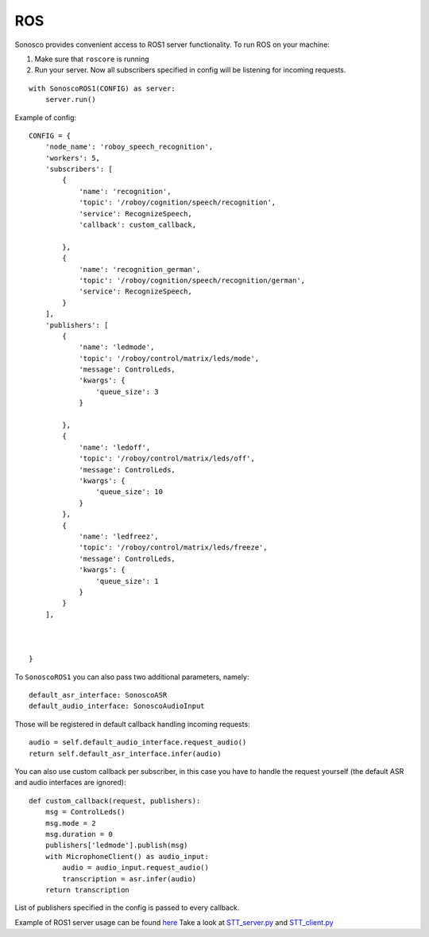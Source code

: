 .. _ros_desc:

ROS
====

.. image:: imgs/ros.png

Sonosco provides convenient access to ROS1 server functionality. To run ROS on your machine:

1. Make sure that ``roscore`` is running
2. Run your server.
   Now all subscribers specified in config will be listening for incoming requests.

::

    with SonoscoROS1(CONFIG) as server:
        server.run()

Example of config:

::


    CONFIG = {
        'node_name': 'roboy_speech_recognition',
        'workers': 5,
        'subscribers': [
            {
                'name': 'recognition',
                'topic': '/roboy/cognition/speech/recognition',
                'service': RecognizeSpeech,
                'callback': custom_callback,

            },
            {
                'name': 'recognition_german',
                'topic': '/roboy/cognition/speech/recognition/german',
                'service': RecognizeSpeech,
            }
        ],
        'publishers': [
            {
                'name': 'ledmode',
                'topic': '/roboy/control/matrix/leds/mode',
                'message': ControlLeds,
                'kwargs': {
                    'queue_size': 3
                }

            },
            {
                'name': 'ledoff',
                'topic': '/roboy/control/matrix/leds/off',
                'message': ControlLeds,
                'kwargs': {
                    'queue_size': 10
                }
            },
            {
                'name': 'ledfreez',
                'topic': '/roboy/control/matrix/leds/freeze',
                'message': ControlLeds,
                'kwargs': {
                    'queue_size': 1
                }
            }
        ],



    }

To ``SonoscoROS1`` you can also pass two additional parameters, namely:

::

        default_asr_interface: SonoscoASR
        default_audio_interface: SonoscoAudioInput

Those will be registered in default callback handling incoming requests:

::

    audio = self.default_audio_interface.request_audio()
    return self.default_asr_interface.infer(audio)

You can also use custom callback per subscriber, in this case you have to handle
the request yourself (the default ASR and audio interfaces are ignored):

::

    def custom_callback(request, publishers):
        msg = ControlLeds()
        msg.mode = 2
        msg.duration = 0
        publishers['ledmode'].publish(msg)
        with MicrophoneClient() as audio_input:
            audio = audio_input.request_audio()
            transcription = asr.infer(audio)
        return transcription

List of publishers specified in the config is passed to every callback.

Example of ROS1 server usage can be found `here <https://github.com/Roboy/sonosco/tree/master/ros1_roboy>`_
Take a look at `STT_server.py <https://github.com/Roboy/sonosco/tree/master/ros1_roboy/STT_server.py>`_ and
`STT_client.py <https://github.com/Roboy/sonosco/tree/master/ros1_roboy/STT_client.py>`_